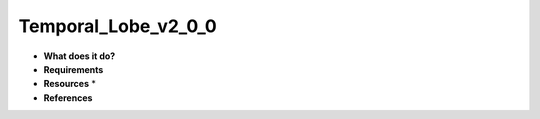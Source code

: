 Temporal_Lobe_v2_0_0
====================

* **What does it do?**

* **Requirements**

* **Resources** *

* **References**